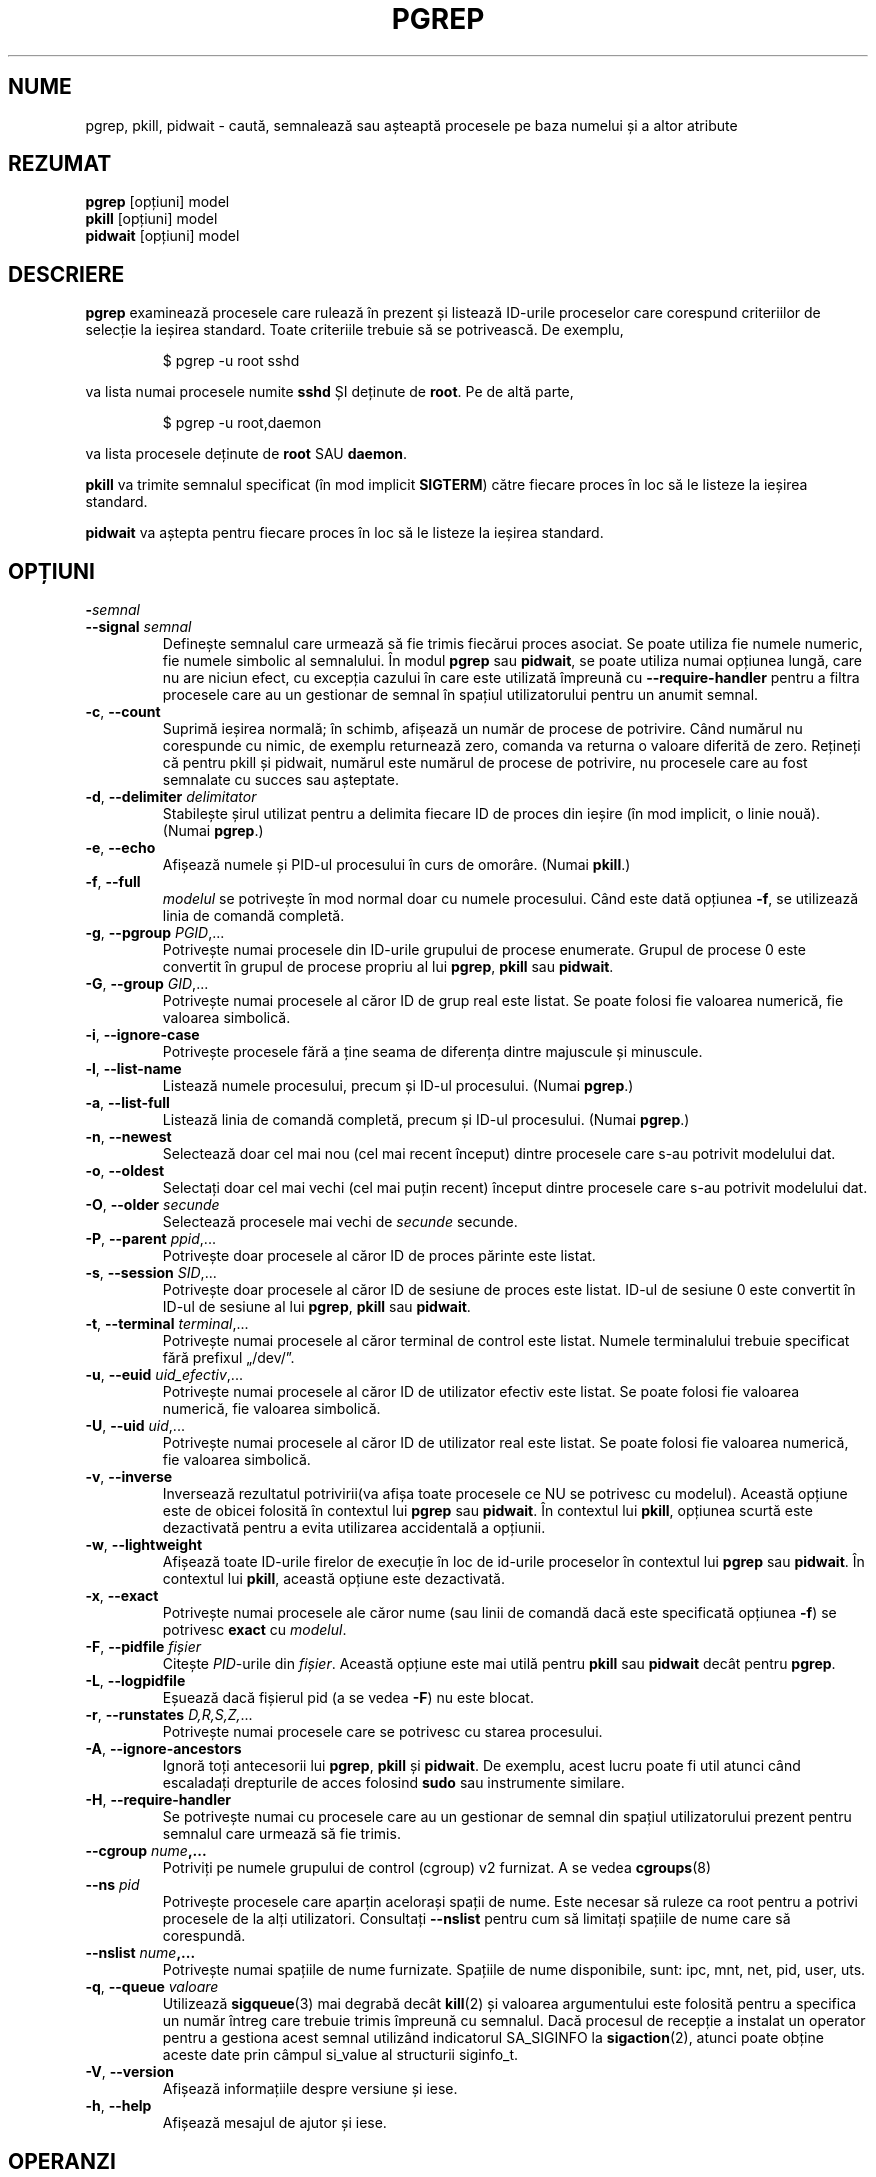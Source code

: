 .\"
.\" Copyright (c) 2004-2023 Craig Small <csmall@dropbear.xyz>
.\" Copyright (c) 2013-2023 Jim Warner <james.warner@comcast.net>
.\" Copyright (c) 2011-2012 Sami Kerola <kerolasa@iki.fi>
.\" Copyright (c) 2002-2004 Albert Cahalan
.\" Copyright (c) 2000      Kjetil Torgrim Homme
.\"
.\" This program is free software; you can redistribute it and/or modify
.\" it under the terms of the GNU General Public License as published by
.\" the Free Software Foundation; either version 2 of the License, or
.\" (at your option) any later version.
.\"
.\"*******************************************************************
.\"
.\" This file was generated with po4a. Translate the source file.
.\"
.\"*******************************************************************
.TH PGREP 1 16.01.2023 procps\-ng "Comenzi utilizator"
.SH NUME
pgrep, pkill, pidwait \- caută, semnalează sau așteaptă procesele pe baza
numelui și a altor atribute
.SH REZUMAT
\fBpgrep\fP [opțiuni] model
.br
\fBpkill\fP [opțiuni] model
.br
\fBpidwait\fP [opțiuni] model
.SH DESCRIERE
\fBpgrep\fP examinează procesele care rulează în prezent și listează ID\-urile
proceselor care corespund criteriilor de selecție la ieșirea standard.
Toate criteriile trebuie să se potrivească.  De exemplu,
.IP
$ pgrep \-u root sshd
.PP
va lista numai procesele numite \fBsshd\fP ȘI deținute de \fBroot\fP.  Pe de altă
parte,
.IP
$ pgrep \-u root,daemon
.PP
va lista procesele deținute de \fBroot\fP SAU \fBdaemon\fP.
.PP
\fBpkill\fP va trimite semnalul specificat (în mod implicit \fBSIGTERM\fP)  către
fiecare proces în loc să le listeze la ieșirea standard.
.PP
\fBpidwait\fP va aștepta pentru fiecare proces în loc să le listeze la ieșirea
standard.
.SH OPȚIUNI
.TP 
\fB\-\fP\fIsemnal\fP
.TQ
\fB\-\-signal\fP \fIsemnal\fP
Definește semnalul care urmează să fie trimis fiecărui proces asociat.  Se
poate utiliza fie numele numeric, fie numele simbolic al semnalului. În
modul \fBpgrep\fP sau \fBpidwait\fP, se poate utiliza numai opțiunea lungă, care
nu are niciun efect, cu excepția cazului în care este utilizată împreună cu
\fB\-\-require\-handler\fP pentru a filtra procesele care au un gestionar de
semnal în spațiul utilizatorului pentru un anumit semnal.

.TP 
\fB\-c\fP, \fB\-\-count\fP
Suprimă ieșirea normală; în schimb, afișează un număr de procese de
potrivire.  Când numărul nu corespunde cu nimic, de exemplu returnează zero,
comanda va returna o valoare diferită de zero. Rețineți că pentru pkill și
pidwait, numărul este numărul de procese de potrivire, nu procesele care au
fost semnalate cu succes sau așteptate.
.TP 
\fB\-d\fP, \fB\-\-delimiter\fP \fIdelimitator\fP
Stabilește șirul utilizat pentru a delimita fiecare ID de proces din ieșire
(în mod implicit, o linie nouă).  (Numai \fBpgrep\fP.)
.TP 
\fB\-e\fP, \fB\-\-echo\fP
Afișează numele și PID\-ul procesului în curs de omorâre.  (Numai \fBpkill\fP.)
.TP 
\fB\-f\fP, \fB\-\-full\fP
\fImodelul\fP se potrivește în mod normal doar cu numele procesului.  Când este
dată opțiunea \fB\-f\fP, se utilizează linia de comandă completă.
.TP 
\fB\-g\fP, \fB\-\-pgroup\fP \fIPGID\fP,...
Potrivește numai procesele din ID\-urile grupului de procese enumerate.
Grupul de procese 0 este convertit în grupul de procese propriu al lui
\fBpgrep\fP, \fBpkill\fP sau \fBpidwait\fP.
.TP 
\fB\-G\fP, \fB\-\-group\fP \fIGID\fP,...
Potrivește numai procesele al căror ID de grup real este listat.  Se poate
folosi fie valoarea numerică, fie valoarea simbolică.
.TP 
\fB\-i\fP, \fB\-\-ignore\-case\fP
Potrivește procesele fără a ține seama de diferența dintre majuscule și
minuscule.
.TP 
\fB\-l\fP, \fB\-\-list\-name\fP
Listează numele procesului, precum și ID\-ul procesului.  (Numai \fBpgrep\fP.)
.TP 
\fB\-a\fP, \fB\-\-list\-full\fP
Listează linia de comandă completă, precum și ID\-ul procesului.  (Numai
\fBpgrep\fP.)
.TP 
\fB\-n\fP, \fB\-\-newest\fP
Selectează doar cel mai nou (cel mai recent început) dintre procesele care
s\-au potrivit modelului dat.
.TP 
\fB\-o\fP, \fB\-\-oldest\fP
Selectați doar cel mai vechi (cel mai puțin recent) început dintre procesele
care s\-au potrivit modelului dat.
.TP 
\fB\-O\fP, \fB\-\-older\fP \fIsecunde\fP
Selectează procesele mai vechi de \fIsecunde\fP secunde.
.TP 
\fB\-P\fP, \fB\-\-parent\fP \fIppid\fP,...
Potrivește doar procesele al căror ID de proces părinte este listat.
.TP 
\fB\-s\fP, \fB\-\-session\fP \fISID\fP,...
Potrivește doar procesele al căror ID de sesiune de proces este listat.
ID\-ul de sesiune 0 este convertit în ID\-ul de sesiune al lui \fBpgrep\fP,
\fBpkill\fP sau \fBpidwait\fP.
.TP 
\fB\-t\fP, \fB\-\-terminal\fP \fIterminal\fP,...
Potrivește numai procesele al căror terminal de control este listat.  Numele
terminalului trebuie specificat fără prefixul „/dev/”.
.TP 
\fB\-u\fP, \fB\-\-euid\fP \fIuid_efectiv\fP,...
Potrivește numai procesele al căror ID de utilizator efectiv este listat.
Se poate folosi fie valoarea numerică, fie valoarea simbolică.
.TP 
\fB\-U\fP, \fB\-\-uid\fP \fIuid\fP,...
Potrivește numai procesele al căror ID de utilizator real este listat.  Se
poate folosi fie valoarea numerică, fie valoarea simbolică.
.TP 
\fB\-v\fP, \fB\-\-inverse\fP
Inversează rezultatul potrivirii(va afișa toate procesele ce NU se potrivesc
cu modelul).  Această opțiune este de obicei folosită în contextul lui
\fBpgrep\fP sau \fBpidwait\fP.  În contextul lui \fBpkill\fP, opțiunea scurtă este
dezactivată pentru a evita utilizarea accidentală a opțiunii.
.TP 
\fB\-w\fP, \fB\-\-lightweight\fP
Afișează toate ID\-urile firelor de execuție în loc de id\-urile proceselor în
contextul lui \fBpgrep\fP sau \fBpidwait\fP.  În contextul lui \fBpkill\fP, această
opțiune este dezactivată.
.TP 
\fB\-x\fP, \fB\-\-exact\fP
Potrivește numai procesele ale căror nume (sau linii de comandă dacă este
specificată opțiunea \fB\-f\fP) se potrivesc \fBexact\fP cu \fImodelul\fP.
.TP 
\fB\-F\fP, \fB\-\-pidfile\fP \fIfișier\fP
Citește \fIPID\fP\-urile din \fIfișier\fP.  Această opțiune este mai utilă pentru
\fBpkill\fP sau \fBpidwait\fP decât pentru \fBpgrep\fP.
.TP 
\fB\-L\fP, \fB\-\-logpidfile\fP
Eșuează dacă fișierul pid (a se vedea \fB\-F\fP) nu este blocat.
.TP 
\fB\-r\fP, \fB\-\-runstates\fP \fID,R,S,Z,\fP...
Potrivește numai procesele care se potrivesc cu starea procesului.
.TP 
\fB\-A\fP, \fB\-\-ignore\-ancestors\fP
Ignoră toți antecesorii lui \fBpgrep\fP, \fBpkill\fP și \fBpidwait\fP.  De exemplu,
acest lucru poate fi util atunci când escaladați drepturile de acces
folosind \fBsudo\fP sau instrumente similare.
.TP 
\fB\-H\fP, \fB\-\-require\-handler\fP
Se potrivește numai cu procesele care au un gestionar de semnal din spațiul
utilizatorului prezent pentru semnalul care urmează să fie trimis.
.TP 
\fB\-\-cgroup \fP\fInume\fP\fB,...\fP
Potriviți pe numele grupului de control (cgroup) v2 furnizat.  A se vedea
\fBcgroups\fP(8)
.TP 
\fB\-\-ns\fP \fIpid\fP
Potrivește procesele care aparțin acelorași spații de nume. Este necesar să
ruleze ca root pentru a potrivi procesele de la alți utilizatori. Consultați
\fB\-\-nslist\fP pentru cum să limitați spațiile de nume care să corespundă.
.TP 
\fB\-\-nslist \fP\fInume\fP\fB,...\fP
Potrivește numai spațiile de nume furnizate.  Spațiile de nume disponibile,
sunt: ipc, mnt, net, pid, user, uts.
.TP 
\fB\-q\fP, \fB\-\-queue \fP\fIvaloare\fP
Utilizează \fBsigqueue\fP(3) mai degrabă decât \fBkill\fP(2) și valoarea
argumentului este folosită pentru a specifica un număr întreg care trebuie
trimis împreună cu semnalul. Dacă procesul de recepție a instalat un
operator pentru a gestiona acest semnal utilizând indicatorul SA_SIGINFO la
\fBsigaction\fP(2), atunci poate obține aceste date prin câmpul si_value al
structurii siginfo_t.
.TP 
\fB\-V\fP, \fB\-\-version\fP
Afișează informațiile despre versiune și iese.
.TP 
\fB\-h\fP, \fB\-\-help\fP
Afișează mesajul de ajutor și iese.
.PD
.SH OPERANZI
.TP 
\fImodel\fP
Specifică o expresie regulată extinsă pentru potrivirea cu numele proceselor
sau liniile de comandă.
.SH EXEMPLE
Exemplul 1: Găsiți ID\-ul de proces al demonului \fBnamed\fP:
.IP
$ pgrep \-u root named
.PP
Exemplul 2: Face ca \fBsyslog\fP să recitească fișierul său de configurare:
.IP
$ pkill \-HUP syslogd
.PP
Exemplul 3: Oferă informații detaliate despre toate procesele \fBxterm\fP:
.IP
$ ps \-fp $(pgrep \-d, \-x xterm)
.PP
Exemplul 4: Face ca toate procesele \fBchrome\fP să ruleze cu o valoare „nice”,
incrementată (să ruleze cu o prioritate mai mică):
.IP
$ renice +4 $(pgrep chrome)
.SH "STARE DE IEȘIRE"
.PD 0
.TP 
0
Unul sau mai multe procese s\-au potrivit cu criteriile. Pentru \fBpkill\fP și
\fBpidwait\fP, unul sau mai multe procese trebuie, de asemenea, să fi fost
semnalate sau așteptate cu succes.
.TP 
1
Niciun proces nu s\-a potrivit sau niciunul dintre ele nu a putut fi
semnalat.
.TP 
2
Eroare de sintaxă în linia de comandă.
.TP 
3
Eroare fatală: memorie insuficientă, etc.
.PD
.SH NOTE
Numele procesului folosit pentru potrivire este limitat la cele 15 caractere
prezente în ieșirea /proc/\fIpid\fP/stat.  Utilizați opțiunea \fB\-f\fP pentru a se
potrivi cu linia de comandă completă, /proc/\fIpid\fP/cmdline. Este posibil ca
firele de execuție să nu aibă același nume de proces ca și procesul părinte,
dar vor avea aceeași linie de comandă.
.PP
Procesul care rulează \fBpgrep\fP, \fBpkill\fP sau \fBpidwait\fP nu se va raporta
niciodată ca o potrivire.
.PP
Opțiunea \fB\-O \-\-older\fP va eșua în tăcere dacă \fI/proc\fP este montat cu
opțiunea \fIsubset=pid\fP.
.SH ERORI
Opțiunile \fB\-n\fP și \fB\-o\fP și \fB\-v\fP nu pot fi combinate.  Anunțați autorii,
dacă credeți că este necesar să puteți face asta.
.PP
Sunt raportate procesele defuncte.
.PP
\fBpidwait\fP necesită apelul de sistem \fBpidfd_open\fP(2) care a apărut pentru
prima dată în nucleul Linux versiunea 5.3.
.SH "CONSULTAȚI ȘI"
\fBps\fP(1), \fBregex\fP(7), \fBsignal\fP(7), \fBsigqueue\fP(3), \fBkillall\fP(1),
\fBskill\fP(1), \fBkill\fP(1), \fBkill\fP(2), \fBcgroups\fP(8).
.SH AUTOR
.UR kjetilho@ifi.uio.no
Kjetil Torgrim Homme
.UE
.SH "RAPORTAREA ERORILOR"
Trimiteți rapoartele de eroare la
.UR procps@freelists.org
.UE

